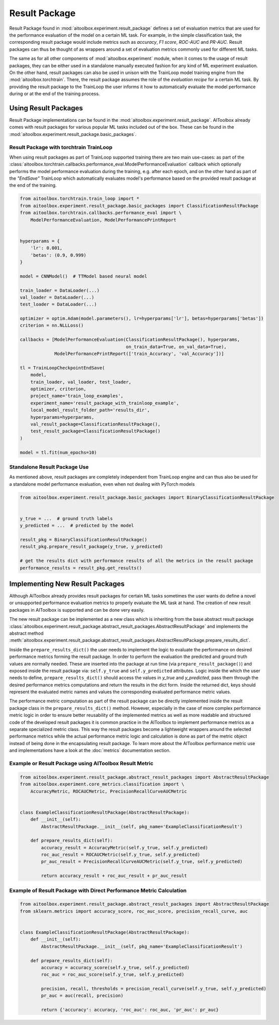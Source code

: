 Result Package
==============

Result Package found in :mod:`aitoolbox.experiment.result_package` defines a set of evaluation metrics that are
used for the performance evaluation of the model on a certain ML task. For example, in the simple classification task,
the corresponding result package would include metrics such as *accuracy*, *F1 score*, *ROC-AUC* and *PR-AUC*.
Result packages can thus be thought of as wrappers around a set of evaluation metrics commonly used for different
ML tasks.

The same as for all other components of :mod:`aitoolbox.experiment` module, when it comes to the usage of result
packages, they can be either used in a standalone manually executed fashion for any kind of ML experiment evaluation.
On the other hand, result packages can also be used in unison with the TrainLoop model training engine from
the :mod:`aitoolbox.torchtrain`. There, the result package assumes the role of the *evaluation recipe* for a certain ML
task. By providing the result package to the TrainLoop the user informs it how to automatically evaluate
the model performance during or at the end of the training process.


Using Result Packages
---------------------

Result Package implementations can be found in the :mod:`aitoolbox.experiment.result_package`. AIToolbox already comes
with result packages for various popular ML tasks included out of the box. These can be found in the
:mod:`aitoolbox.experiment.result_package.basic_packages`.


Result Package with torchtrain TrainLoop
^^^^^^^^^^^^^^^^^^^^^^^^^^^^^^^^^^^^^^^^

When using result packages as part of TrainLoop supported training there are two main use-cases: as part
of the :class:`aitoolbox.torchtrain.callbacks.performance_eval.ModelPerformanceEvaluation` callback which optionally
performs the model performance evaluation during the training, e.g. after each epoch, and on the other hand as part of
the *"EndSave"* TrainLoop which automatically evaluates model's performance based on the provided result package at
the end of the training.

.. code-block:: python

    from aitoolbox.torchtrain.train_loop import *
    from aitoolbox.experiment.result_package.basic_packages import ClassificationResultPackage
    from aitoolbox.torchtrain.callbacks.performance_eval import \
        ModelPerformanceEvaluation, ModelPerformancePrintReport


    hyperparams = {
        'lr': 0.001,
        'betas': (0.9, 0.999)
    }

    model = CNNModel()  # TTModel based neural model

    train_loader = DataLoader(...)
    val_loader = DataLoader(...)
    test_loader = DataLoader(...)

    optimizer = optim.Adam(model.parameters(), lr=hyperparams['lr'], betas=hyperparams['betas'])
    criterion = nn.NLLLoss()

    callbacks = [ModelPerformanceEvaluation(ClassificationResultPackage(), hyperparams,
                                            on_train_data=True, on_val_data=True),
                 ModelPerformancePrintReport(['train_Accuracy', 'val_Accuracy'])]

    tl = TrainLoopCheckpointEndSave(
        model,
        train_loader, val_loader, test_loader,
        optimizer, criterion,
        project_name='train_loop_examples',
        experiment_name='result_package_with_trainloop_example',
        local_model_result_folder_path='results_dir',
        hyperparams=hyperparams,
        val_result_package=ClassificationResultPackage(),
        test_result_package=ClassificationResultPackage()
    )

    model = tl.fit(num_epochs=10)


Standalone Result Package Use
^^^^^^^^^^^^^^^^^^^^^^^^^^^^^

As mentioned above, result packages are completely independent from TrainLoop engine and can thus also be used
for a standalone model performance evaluation, even when not dealing with PyTorch models

.. code-block:: python

    from aitoolbox.experiment.result_package.basic_packages import BinaryClassificationResultPackage


    y_true = ...  # ground truth labels
    y_predicted = ...  # predicted by the model

    result_pkg = BinaryClassificationResultPackage()
    result_pkg.prepare_result_package(y_true, y_predicted)

    # get the results dict with performance results of all the metrics in the result package
    performance_results = result_pkg.get_results()


.. _implementing-new-result-pkgs:

Implementing New Result Packages
--------------------------------

Although AIToolbox already provides result packages for certain ML tasks sometimes the user wants do define a novel or
unsupported performance evaluation metrics to properly evaluate the ML task at hand. The creation of new result packages
in AIToolbox is supported and can be done very easily.

The new result package can be implemented as a new class which is inheriting from the base abstract result package
:class:`aitoolbox.experiment.result_package.abstract_result_packages.AbstractResultPackage` and implements
the abstract method :meth:`aitoolbox.experiment.result_package.abstract_result_packages.AbstractResultPackage.prepare_results_dict`.

Inside the ``prepare_results_dict()`` the user needs to implement the logic to evaluate the performance on desired
performance metrics forming the result package. In order to perform the evaluation the predicted and ground truth values
are normally needed. These are inserted into the package at run time (via ``prepare_result_package()``) and
exposed inside the result package via: ``self.y_true`` and ``self.y_predicted`` attributes. Logic inside the which
the user needs to define, ``prepare_results_dict()`` should access the values in *y_true* and *y_predicted*,
pass them through the desired performance metrics computations and return the results in the dict form.
Inside the returned dict, keys should represent the evaluated metric names and values the corresponding
evaluated performance metric values.

The performance metric computation as part of the result package can be directly implemented inside the result package class
in the ``prepare_results_dict()`` method. However, especially in the case of more complex performance metric logic
in order to ensure better reusability of the implemented metrics as well as more readable and structured code of
the developed result packages it is common practice in the AIToolbox to implement performance metrics as a separate
specialized metric class. This way the result packages become a lightweight wrappers around the selected performance
metrics while the actual performance metric logic and calculation is done as part of the metric object instead of
being done in the encapsulating result package. To learn more about the AIToolbox performance metric use and
implementations have a look at the :doc:`metrics` documentation section.


Example or Result Package using AIToolbox Result Metric
^^^^^^^^^^^^^^^^^^^^^^^^^^^^^^^^^^^^^^^^^^^^^^^^^^^^^^^

.. code-block:: python

    from aitoolbox.experiment.result_package.abstract_result_packages import AbstractResultPackage
    from aitoolbox.experiment.core_metrics.classification import \
        AccuracyMetric, ROCAUCMetric, PrecisionRecallCurveAUCMetric


    class ExampleClassificationResultPackage(AbstractResultPackage):
        def __init__(self):
            AbstractResultPackage.__init__(self, pkg_name='ExampleClassificationResult')

        def prepare_results_dict(self):
            accuracy_result = AccuracyMetric(self.y_true, self.y_predicted)
            roc_auc_result = ROCAUCMetric(self.y_true, self.y_predicted)
            pr_auc_result = PrecisionRecallCurveAUCMetric(self.y_true, self.y_predicted)

            return accuracy_result + roc_auc_result + pr_auc_result


Example of Result Package with Direct Performance Metric Calculation
^^^^^^^^^^^^^^^^^^^^^^^^^^^^^^^^^^^^^^^^^^^^^^^^^^^^^^^^^^^^^^^^^^^^

.. code-block:: python

    from aitoolbox.experiment.result_package.abstract_result_packages import AbstractResultPackage
    from sklearn.metrics import accuracy_score, roc_auc_score, precision_recall_curve, auc


    class ExampleClassificationResultPackage(AbstractResultPackage):
        def __init__(self):
            AbstractResultPackage.__init__(self, pkg_name='ExampleClassificationResult')

        def prepare_results_dict(self):
            accuracy = accuracy_score(self.y_true, self.y_predicted)
            roc_auc = roc_auc_score(self.y_true, self.y_predicted)

            precision, recall, thresholds = precision_recall_curve(self.y_true, self.y_predicted)
            pr_auc = auc(recall, precision)

            return {'accuracy': accuracy, 'roc_auc': roc_auc, 'pr_auc': pr_auc}
